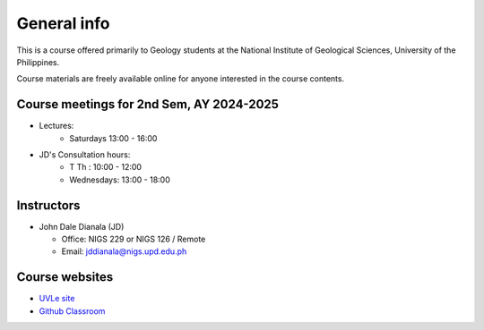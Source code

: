 General info
============

This is a course offered primarily to Geology students at the National Institute of Geological Sciences, University of the Philippines.

Course materials are freely available online for anyone interested in the course contents.

Course meetings for 2nd Sem, AY 2024-2025
---------------------------

- Lectures:
   - Saturdays 13:00 - 16:00
- JD's Consultation hours:
   - T Th      : 10:00 - 12:00
   - Wednesdays: 13:00 - 18:00


Instructors
-----------

* John Dale Dianala (JD)

  * Office: NIGS 229 or NIGS 126 / Remote
  * Email: jddianala@nigs.upd.edu.ph

..
    * Richard Ybañez (Rich)

    * Office: Remote
    * Email: rlybanez@up.edu.ph


Course websites
---------------
- `UVLe site <https://uvle.upd.edu.ph/course/view.php?id=20196>`_
- `Github Classroom <https://classroom.github.com/classrooms/159227865-nigs-geol-297-gda>`_



